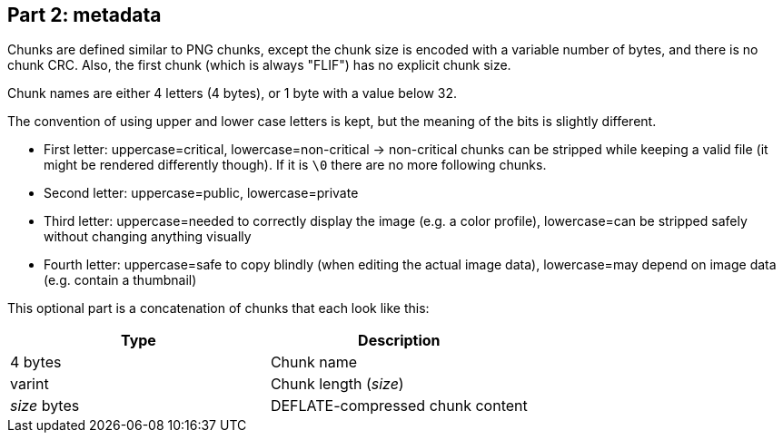 
== Part 2: metadata

Chunks are defined similar to PNG chunks, except the chunk size is encoded with a variable number of bytes, and there is no chunk CRC.
Also, the first chunk (which is always "FLIF") has no explicit chunk size.

Chunk names are either 4 letters (4 bytes), or 1 byte with a value below 32.

The convention of using upper and lower case letters is kept, but the meaning of the bits is slightly different.

- First letter: uppercase=critical, lowercase=non-critical -> non-critical chunks can be stripped while keeping a valid file (it might be rendered differently though). If it is `\0` there are no more following chunks.
- Second letter: uppercase=public, lowercase=private
- Third letter: uppercase=needed to correctly display the image (e.g. a color profile), lowercase=can be stripped safely without changing anything visually
- Fourth letter: uppercase=safe to copy blindly (when editing the actual image data), lowercase=may depend on image data (e.g. contain a thumbnail)

This optional part is a concatenation of chunks that each look like this:

|===
| Type             | Description

| 4 bytes          | Chunk name
| varint           | Chunk length (_size_)
| _size_ bytes     | DEFLATE-compressed chunk content
|===

